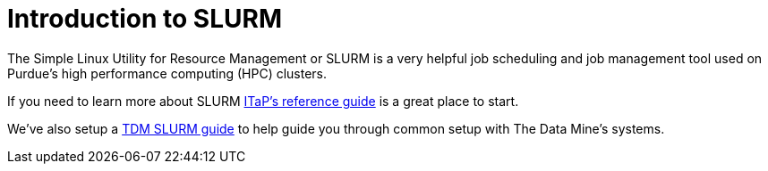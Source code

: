 = Introduction to SLURM

The Simple Linux Utility for Resource Management or SLURM is a very helpful job scheduling and job management tool used on Purdue's high performance computing (HPC) clusters. 

If you need to learn more about SLURM https://www.rcac.purdue.edu/knowledge/brown/run/slurm/submit[ITaP's reference guide] is a great place to start. 

We've also setup a xref:anvil_slurm_jobs.adoc[TDM SLURM guide] to help guide you through common setup with The Data Mine's systems. 